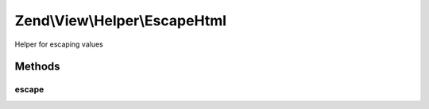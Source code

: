 .. View/Helper/EscapeHtml.php generated using docpx on 01/30/13 03:32am


Zend\\View\\Helper\\EscapeHtml
==============================

Helper for escaping values

Methods
+++++++

escape
------

.. function:: escape()


    Escape a value for current escaping strategy

    :param string: 

    :rtype: string 



